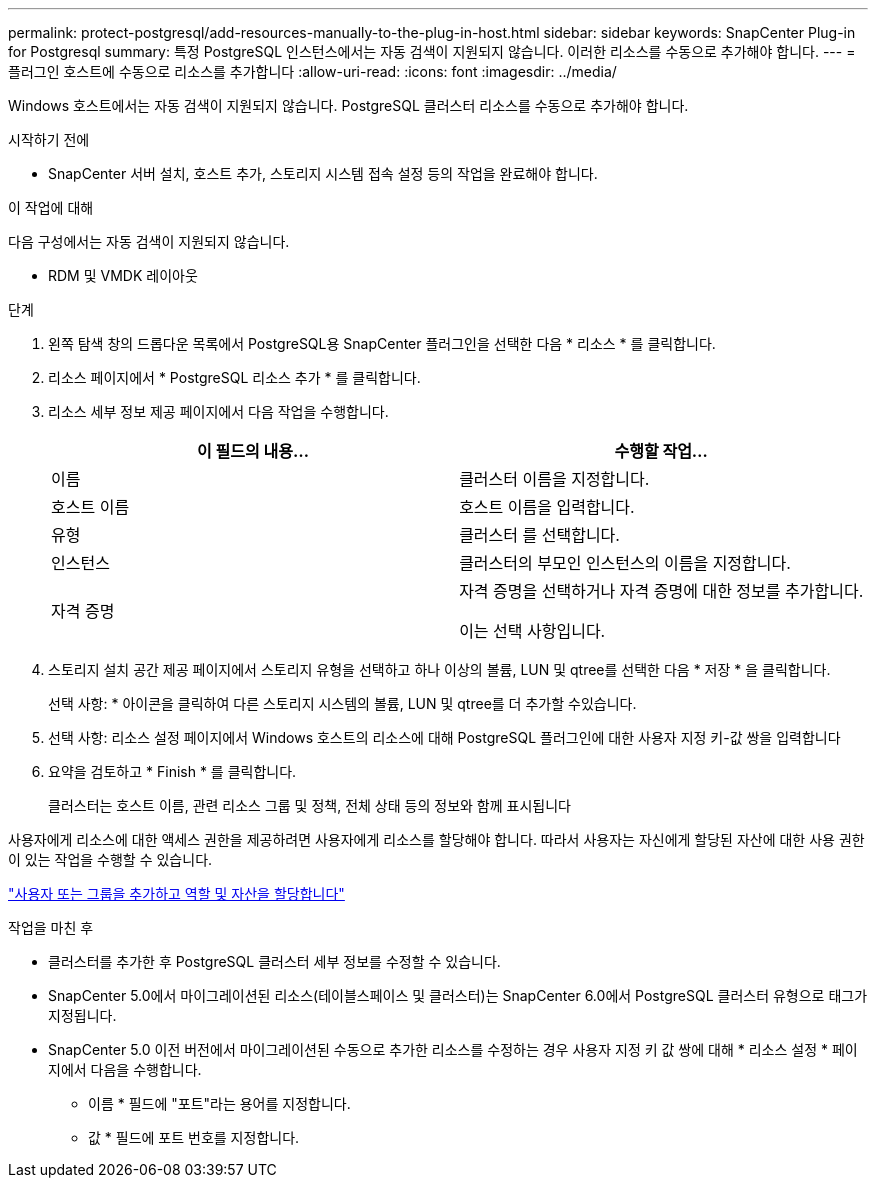 ---
permalink: protect-postgresql/add-resources-manually-to-the-plug-in-host.html 
sidebar: sidebar 
keywords: SnapCenter Plug-in for Postgresql 
summary: 특정 PostgreSQL 인스턴스에서는 자동 검색이 지원되지 않습니다. 이러한 리소스를 수동으로 추가해야 합니다. 
---
= 플러그인 호스트에 수동으로 리소스를 추가합니다
:allow-uri-read: 
:icons: font
:imagesdir: ../media/


[role="lead"]
Windows 호스트에서는 자동 검색이 지원되지 않습니다. PostgreSQL 클러스터 리소스를 수동으로 추가해야 합니다.

.시작하기 전에
* SnapCenter 서버 설치, 호스트 추가, 스토리지 시스템 접속 설정 등의 작업을 완료해야 합니다.


.이 작업에 대해
다음 구성에서는 자동 검색이 지원되지 않습니다.

* RDM 및 VMDK 레이아웃


.단계
. 왼쪽 탐색 창의 드롭다운 목록에서 PostgreSQL용 SnapCenter 플러그인을 선택한 다음 * 리소스 * 를 클릭합니다.
. 리소스 페이지에서 * PostgreSQL 리소스 추가 * 를 클릭합니다.
. 리소스 세부 정보 제공 페이지에서 다음 작업을 수행합니다.
+
|===
| 이 필드의 내용... | 수행할 작업... 


 a| 
이름
 a| 
클러스터 이름을 지정합니다.



 a| 
호스트 이름
 a| 
호스트 이름을 입력합니다.



 a| 
유형
 a| 
클러스터 를 선택합니다.



 a| 
인스턴스
 a| 
클러스터의 부모인 인스턴스의 이름을 지정합니다.



 a| 
자격 증명
 a| 
자격 증명을 선택하거나 자격 증명에 대한 정보를 추가합니다.

이는 선택 사항입니다.

|===
. 스토리지 설치 공간 제공 페이지에서 스토리지 유형을 선택하고 하나 이상의 볼륨, LUN 및 qtree를 선택한 다음 * 저장 * 을 클릭합니다.
+
선택 사항: * 아이콘을 클릭하여 다른 스토리지 시스템의 볼륨, LUN 및 qtree를 더 추가할 수image:../media/add_policy_from_resourcegroup.gif[""]있습니다.

. 선택 사항: 리소스 설정 페이지에서 Windows 호스트의 리소스에 대해 PostgreSQL 플러그인에 대한 사용자 지정 키-값 쌍을 입력합니다
. 요약을 검토하고 * Finish * 를 클릭합니다.
+
클러스터는 호스트 이름, 관련 리소스 그룹 및 정책, 전체 상태 등의 정보와 함께 표시됩니다



사용자에게 리소스에 대한 액세스 권한을 제공하려면 사용자에게 리소스를 할당해야 합니다. 따라서 사용자는 자신에게 할당된 자산에 대한 사용 권한이 있는 작업을 수행할 수 있습니다.

link:https://docs.netapp.com/us-en/snapcenter/install/task_add_a_user_or_group_and_assign_role_and_assets.html["사용자 또는 그룹을 추가하고 역할 및 자산을 할당합니다"]

.작업을 마친 후
* 클러스터를 추가한 후 PostgreSQL 클러스터 세부 정보를 수정할 수 있습니다.
* SnapCenter 5.0에서 마이그레이션된 리소스(테이블스페이스 및 클러스터)는 SnapCenter 6.0에서 PostgreSQL 클러스터 유형으로 태그가 지정됩니다.
* SnapCenter 5.0 이전 버전에서 마이그레이션된 수동으로 추가한 리소스를 수정하는 경우 사용자 지정 키 값 쌍에 대해 * 리소스 설정 * 페이지에서 다음을 수행합니다.
+
** 이름 * 필드에 "포트"라는 용어를 지정합니다.
** 값 * 필드에 포트 번호를 지정합니다.



